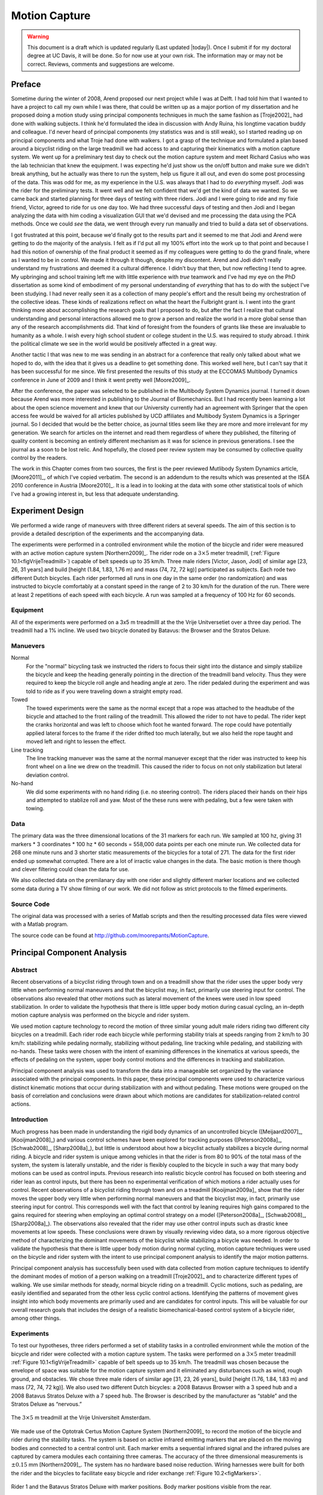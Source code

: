 .. _motioncapture:

==============
Motion Capture
==============

.. warning::

   This document is a draft which is updated regularly (Last updated |today|).
   Once I submit if for my doctoral degree at UC Davis, it will be done. So for
   now use at your own risk. The information may or may not be correct.
   Reviews, comments and suggestions are welcome.

Preface
=======

Sometime during the winter of 2008, Arend proposed our next project while I was
at Delft. I had told him that I wanted to have a project to call my own while I
was there, that could be written up as a major portion of my dissertation and
he proposed doing a motion study using principal components techniques in much
the same fashion as [Troje2002]_ had done with walking subjects. I think he'd
formulated the idea in discussion with Andy Ruina, his longtime vacation buddy
and colleague. I'd never heard of principal components (my statistics was and
is still weak), so I started reading up on principal components and what Troje
had done with walkers. I got a grasp of the technique and formulated a plan
based around a bicyclist riding on the large treadmill we had access to and
capturing their kinematics with a motion capture system. We went up for a
preliminary test day to check out the motion capture system and meet Richard
Casius who was the lab technician that knew the equipment. I was expecting he'd
just show us the on/off button and make sure we didn't break anything, but he
actually was there to run the system, help us figure it all out, and even do
some post processing of the data. This was odd for me, as my experience in the
U.S. was always that I had to do *everything* myself. Jodi was the rider for
the preliminary tests. It went well and we felt confident that we'd get the
kind of data we wanted. So we came back and started planning for three days of
testing with three riders. Jodi and I were going to ride and my fixie friend,
Victor, agreed to ride for us one day too. We had three successful days of
testing and then Jodi and I began analyzing the data with him coding a
visualization GUI that we'd devised and me processing the data using the PCA
methods. Once we could *see* the data, we went through every run manually and
tried to build a data set of observations.

I got frustrated at this point, because we'd finally got to the results part
and it seemed to me that Jodi and Arend were getting to do the majority of the
analysis. I felt as if I'd put all my 100% effort into the work up to that
point and because I had this notion of ownership of the final product it seemed
as if my colleagues were getting to do the grand finale, where as I wanted to
be in control. We made it through it though, despite my discontent. Arend and
Jodi didn't really understand my frustrations and deemed it a cultural
difference. I didn't buy that then, but now reflecting I tend to agree. My
upbringing and school training left me with little experience with *true*
teamwork and I've had my eye on the PhD dissertation as some kind of embodiment
of my personal understanding of *everything* that has to do with the subject
I've been studying. I had never really seen it as a collection of many people's
effort and the result being my orchestration of the collective ideas. These
kinds of realizations reflect on what the heart the Fulbright grant is. I went
into the grant thinking more about accomplishing the research goals that I
proposed to do, but after the fact I realize that cultural understanding and
personal interactions allowed me to grow a person and realize the world in a
more global sense than any of the research accomplishments did. That kind of
foresight from the founders of grants like these are invaluable to humanity as
a whole. I wish every high school student or college student in the U.S. was
required to study abroad. I think the political climate we see in the world
would be positively affected in a great way.

Another tactic I that was new to me was sending in an abstract for a conference
that really only talked about what we hoped to do, with the idea that it gives
us a deadline to get something done. This worked well here, but I can't say
that it has been successful for me since. We first presented the results of this
study at the ECCOMAS Multibody Dynamics conference in June of 2009 and I think
it went pretty well [Moore2009]_.

After the conference, the paper was selected to be published in the Multibody
System Dynamics journal. I turned it down because Arend was more interested in
publishing to the Journal of Biomechanics. But I had recently been learning a
lot about the open science movement and knew that our University currently had
an agreement with Springer that the open access fee would be waived for all
articles published by UCD affiliates and Multibody System Dynamics is a
Springer journal. So I decided that would be the better choice, as journal
titles seem like they are more and more irrelevant for my generation. We search
for articles on the internet and read them regardless of where they published,
the filtering of quality content is becoming an entirely different mechanism as
it was for science in previous generations. I see the journal as a soon to be
lost relic. And hopefully, the closed peer review system may be consumed by
collective quality control by the readers.

The work in this Chapter comes from two sources, the first is the peer reviewed
Mutlibody System Dynamics article, [Moore2011]_, of which I've copied verbatim.
The second is an addendum to the results which was presented at the ISEA 2010
conference in Austria [Moore2010]_. It is a lead in to looking at the data with
some other statistical tools of which I've had a growing interest in, but less
that adequate understanding.

Experiment Design
=================

We performed a wide range of maneuvers with three different riders at several
speeds. The aim of this section is to provide a detailed description of the
experiments and the accompanying data.

The experiments were performed in a controlled environment while the motion of
the bicycle and rider were measured with an active motion capture system
[Northern2009]_. The rider rode on a :math:`3 \times 5` meter treadmill,
(:ref:`Figure 10.1<figVrijeTreadmill>`) capable of belt speeds up to 35 km/h.  Three
male riders [Victor, Jason, Jodi] of similar age [23, 26, 31 years] and build
[height (1.84, 1.83, 1.76 m) and mass (74, 72, 72 kg)] participated as
subjects. Each rode two different Dutch bicycles. Each rider performed all
runs in one day in the same order (no randomization) and was instructed to
bicycle comfortably at a constant speed in the range of 2 to 30 km/h for the
duration of the run. There were at least 2 repetitions of each speed with each
bicycle. A run was sampled at a frequency of 100 Hz for 60 seconds.

Equipment
---------

All of the experiments were performed on a 3x5 m treadmilll at the the Vrije
Unitversetiet over a three day period. The treadmill had a 1% incline. We used
two bicycle donated by Batavus: the Browser and the Stratos Deluxe.

Manuevers
---------

Normal
   For the "normal" bicycling task we instructed the riders to focus their
   sight into the distance and simply stabilize the bicycle and keep the
   heading generally pointing in the direction of the treadmill band velocity.
   Thus they were required to keep the bicycle roll angle and heading angle
   at zero. The rider pedaled during the experiment and was told to ride as if
   you were traveling down a straight empty road.
Towed
   The towed experiments were the same as the normal except that a rope was
   attached to the headtube of the bicycle and attached to the front railing of
   the treadmill. This allowed the rider to not have to pedal. The rider kept
   the cranks horizontal and was left to choose which foot he wanted forward.
   The rope could have potentially applied lateral forces to the frame if the
   rider drifted too much laterally, but we also held the rope taught and moved
   left and right to lessen the effect.
Line tracking
   The line tracking manuever was the same at the normal manuever except that
   the rider was instructed to keep his front wheel on a line we drew on the
   treadmill. This caused the rider to focus on not only stabilization but
   lateral deviation control.
No-hand
   We did some experiments with no hand riding (i.e. no steering control). The
   riders placed their hands on their hips and attempted to stablize roll and
   yaw. Most of the these runs were with pedaling, but a few were taken with
   towing.

Data
----

The primary data was the three dimensional locations of the 31 markers for each
run. We sampled at 100 hz, giving 31 markers * 3 coordinates * 100 hz * 60
seconds = 558,000 data points per each one minute run. We collected data for
268 one minute runs and 3 shorter static measurements of the bicycles for a
total of 271. The data for the first rider ended up somewhat corrupted. There
are a lot of irractic value changes in the data. The basic motion is there
though and clever filtering could clean the data for use.

We also collected data on the premilanary day with one rider and slightly
different marker locations and we collected some data during a TV show filming
of our work. We did not follow as strict protocols to the filmed experiments.

Source Code
-----------

The original data was processed with a series of Matlab scripts and then the
resulting processed data files were viewed with a Matlab program.

The source code can be found at
`<http://github.com/moorepants/MotionCapture>`_.

Principal Component Analysis
============================

Abstract
--------

Recent observations of a bicyclist riding through town and on a treadmill show
that the rider uses the upper body very little when performing normal maneuvers
and that the bicyclist may, in fact, primarily use steering input for control.
The observations also revealed that other motions such as lateral movement of
the knees were used in low speed stabilization. In order to validate the
hypothesis that there is little upper body motion during casual cycling, an
in-depth motion capture analysis was performed on the bicycle and rider system.

We used motion capture technology to record the motion of three similar young
adult male riders riding two different city bicycles on a treadmill. Each rider
rode each bicycle while performing stability trials at speeds ranging from 2
km/h to 30 km/h: stabilizing while pedaling normally, stabilizing without
pedaling, line tracking while pedaling, and stabilizing with no-hands. These
tasks were chosen with the intent of examining differences in the kinematics at
various speeds, the effects of pedaling on the system, upper body control
motions and the differences in tracking and stabilization.

Principal component analysis was used to transform the data into a manageable
set organized by the variance associated with the principal components. In this
paper, these principal components were used to characterize various distinct
kinematic motions that occur during stabilization with and without pedaling.
These motions were grouped on the basis of correlation and conclusions were
drawn about which motions are candidates for stabilization-related control
actions.

Introduction
------------

Much progress has been made in understanding the rigid body dynamics of an
uncontrolled bicycle ([Meijaard2007]_, [Kooijman2008]_) and various control
schemes have been explored for tracking purposes ([Peterson2008a]_,
[Schwab2008]_, [Sharp2008a]_), but little is understood about how a bicyclist
actually stabilizes a bicycle during normal riding. A bicycle and rider system
is unique among vehicles in that the rider is from 80 to 90% of the total mass
of the system, the system is laterally unstable, and the rider is flexibly
coupled to the bicycle in such a way that many body motions can be used as
control inputs.  Previous research into realistic bicycle control has focused
on both steering and rider lean as control inputs, but there has been no
experimental verification of which motions a rider actually uses for control.
Recent observations of a bicyclist riding through town and on a treadmill
[Kooijman2009a]_ show that the rider moves the upper body very little when
performing normal maneuvers and that the bicyclist may, in fact, primarily use
steering input for control. This corresponds well with the fact that control by
leaning requires high gains compared to the gains required for steering when
employing an optimal control strategy on a model ([Peterson2008a]_,
[Schwab2008]_, [Sharp2008a]_). The observations also revealed that the rider
may use other control inputs such as drastic knee movements at low speeds.
These conclusions were drawn by visually reviewing video data, so a more
rigorous objective method of characterizing the dominant movements of the
bicyclist while stabilizing a bicycle was needed. In order to validate the
hypothesis that there is little upper body motion during normal cycling, motion
capture techniques were used on the bicycle and rider system with the intent to
use principal component analysis to identify the major motion patterns.

Principal component analysis has successfully been used with data collected
from motion capture techniques to identify the dominant modes of motion of a
person walking on a treadmill [Troje2002]_ and to characterize different types
of walking.  We use similar methods for steady, normal bicycle riding on a
treadmill. Cyclic motions, such as pedaling, are easily identified and
separated from the other less cyclic control actions. Identifying the patterns
of movement gives insight into which body movements are primarily used and are
candidates for control inputs.  This will be valuable for our overall research
goals that includes the design of a realistic biomechanical-based control
system of a bicycle rider, among other things.

Experiments
-----------

To test our hypotheses, three riders performed a set of stability tasks in a
controlled environment while the motion of the bicycle and rider were collected
with a motion capture system. The tasks were performed on a :math:`3 \times 5`
meter treadmill :ref:`Figure 10.1<figVrijeTreadmill>` capable of belt speeds up to 35 km/h.
The treadmill was chosen because the envelope of space was suitable for the
motion capture system and it eliminated any disturbances such as wind, rough
ground, and obstacles. We chose three male riders of similar age [31, 23, 26
years], build [height (1.76, 1.84, 1.83 m) and mass (72, 74, 72 kg)]. We also
used two different Dutch bicycles: a 2008 Batavus Browser with a 3 speed hub
and a 2008 Batavus Stratos Deluxe with a 7 speed hub.  The Browser is described
by the manufacturer as “stable” and the Stratos Deluxe as “nervous.”

.. _figVrijeTreadmill:

.. figure:: figures/motioncapture/treadmill.*
   :width: 4.69in
   :align: center
   :target: treadmill.png

   The :math:`3 \times 5` m treadmill at the Vrije Universiteit Amsterdam.

We made use of the Optotrak Certus Motion Capture System [Northern2009]_ to
record the motion of the bicycle and rider during the stability tasks. The
system is based on active infrared emitting markers that are placed on the
moving bodies and connected to a central control unit. Each marker emits a
sequential infrared signal and the infrared pulses are captured by camera
modules each containing three cameras. The accuracy of the three dimensional
measurements is :math:`\pm0.15` mm [Northern2009]_. The system has no hardware
based noise reduction. Wiring harnesses were built for both the rider and the
bicycles to facilitate easy bicycle and rider exchange
:ref:`Figure 10.2<figMarkers>`.

.. _figMarkers:

.. figure:: figures/motioncapture/markers.*
   :width: 5.133in
   :align: center
   :target: _images/markers.jpg

   Rider 1 and the Batavus Stratos Deluxe with marker positions.  Body marker
   positions visible from the rear.

The marker coordinates were measured with respect to an inertial frame,
:math:`\mathbf{M}`, where the plane normal to :math:`\hat{\mathbf{m}}_3` is
coplanar with the treadmill surface and :math:`\hat{\mathbf{m}}_3` is directed
upward. We collected the three dimensional locations of 31 markers, 11 of which
were located on the bicycle and 20 that mapped the rider :ref:`Figure
10.3<figMarkerLocation>`.

.. _figMarkerLocation:

.. figure:: figures/motioncapture/marker-location.*
   :width: 3in
   :align: center
   :target: _images/marker-location.png

   Schematic of the marker positions. The rider and bicycle are colored light
   gray and dark gray, respectively.

The markers were placed on the bicycle so that we could easily extract the
rigid body motion (i.e. body orientations and locations) of the bicycle frame
and fork. Four markers were attached to the fork and seven markers were
attached to the rear frame. A marker was attached on the right and left sides
of the center of each wheel, the seat stays, the ends of the handlebars, and
the head tube. A single marker was also attached to the back of the seat post.

We recorded the locations of 20 points on the rider :ref:`Figure
10.3<figMarkerLocation>`: left and right sides of the helmet near the temple,
back of the helmet, shoulders (greater tuberosity of the humerus), elbows
(lateral epicondyle of the humerus), wrists (pisiform of the carpus), between
the shoulder blades on the spine (T6 of the thoracic vertebrae), the tail bone
(coccyx), midpoint on the spine between the coccyx and shoulder blades (L1 on
the lumbar vertebrae), hips (greater trochanter of the femur), knees (lateral
epicondyle of the femur), ankles (lateral malleolus of the fibula) and feet
(proximal metatarsal joint). The body markers were not necessarily placed such
that a complete rigid body model could easily be fit to the data. This was done
to save setup and processing time because we only wanted a stick figure
representation of the rider that allowed us to visually observe the dominant
motions of the rider.

The stability tasks were designed such that the rider would ride at a constant
speed within the range of 2 to 30 km/h. The bicyclists were told to maintain an
upright straight-ahead course on the treadmill and to look into the distance,
with exception of the line tracking task. The bicyclists were instructed to
bicycle comfortably at the designated speed and data recording was started at
random. In all cases the subject rode at the set speed until comfortable, then
data was taken for 60 seconds at a 100 hertz sampling rate. Each test was
performed on each bicycle with each rider. The following list describes the
various tests:

Normal pedaling
    The subject was instructed to simply stabilize the bicycle while pedaling
    and keep the heading in approximately the forward direction. The speed
    started at 5 km/h and increased in 5 km/h increments up to 30 km/h. The
    speeds were then decreased in the same fashion to 5 km/h. From then on the
    speed was decreased in 1 km/h increments until the subject was not able
    stabilize the bicycle any longer. Therefore, there were two sets of data
    for each speed and each bicycle except speeds below 5 km/h. Several
    additional runs were also performed with the rider pedaling using a
    different gear and thus a different cadence.
Without pedaling
    This was the same as the normal pedaling task except that a string was
    attached to the head tube of the bicycle such that the bicycle was fixed
    longitudinally relative to the treadmill and no pedaling was required. The
    rider kept the feet in the same position throughout the task.
No-hands
    The riders stabilized the bicycle without using steering for control. They
    were instructed to keep their hands on their hips while bicycling. The
    rider started at 30 km/h and decreased in 5 km/h increments through 20 km/h
    and thereafter the speeds were decreased in 1 or 2 km/h increments until
    the rider was not able to comfortably stabilize the bicycle.
Line tracking
    This was the same as normal pedaling except that the rider was instructed
    to track a line on the treadmill surface with the front wheel. A smaller
    subset of speeds was performed.

These tasks were designed with the intent to answer several questions:

#. What upper body motions are used while bicycling?
#. How does the system motion change with respect to changes in forward
   speed?
#. How does pedaling influence the control actions?
#. Can the open loop rigid body dynamics be detected in the controlled
   state?
#. What does the rider do differently to control the bicycle when riding
   no-hands?
#. Do different bicyclists perform similar motions while performing the
   same task?
#. Is there a difference in motion when stabilizing and trying to track
   a line?

Since there is no room to address all of these questions in this chapter, we
focus on a single rider on the Browser bicycle and two of the tasks: normal
pedaling and without pedaling. We were able to draw some conclusions on
questions 1 through 4 with this smaller data set.

Open loop rigid body dynamics
-----------------------------

One question we have is whether or not the eigenfrequencies of the weave motion
for the uncontrolled system can be detected in the results from the
stabilization tasks. In order to predict the uncontrolled (open loop)
eigenvalues of the rigid rider system, the basic geometry, mass, center of
gravity locations, and moments of inertia of the bicycle were measured. Also,
the riders were measured and weighed such that the body segment geometry, mass,
center of gravity locations, and moments of inertia could be estimated. The
physical parameter estimation methods are described in [Moore2009a]_. This data was used
to calculate eigenvalues and eigenvectors of the uncontrolled open loop system
:ref:`Figure 10.4<figEigPlot>`.

.. _figEigPlot:

.. figure:: figures/motioncapture/eig-plot.*
   :width: 6in
   :align: center
   :target: _images/eig-plot.png

   Eigenvalues of the Browser bicycle with the third rider rigidly
   attached as a function of speed. Note that the initially unstable
   weave motion becomes stable above 16 km/h, the weave speed.

Data processing
---------------

Missing markers
~~~~~~~~~~~~~~~

The Optotrak Certus Motion Capture System [Northern2009]_ is based on the
cameras’ ability to detect the infrared light from the sensors so there are
occasional gaps in the coordinate data due to the markers going out of view. We
attempted to minimize this by careful marker and camera placement but were not
able to totally eliminate the error. Any missing markers on the bicycle were
reconstructed using the fact that the bicycle is a rigid body. We had more than
three markers on both the frame and fork, so if one marker location was not
detected we used the relative location of the remaining markers to reconstruct
the missing marker. The gaps in the data of the markers on the human were
repaired by fitting a cubic spline through the data. The spline estimated the
marker coordinates during the gaps. We only used the splined data if the gaps
were less than 10 time steps, or 0.1 sec; otherwise the trials were discarded.

Relative motion
~~~~~~~~~~~~~~~

We were interested in the analysis of three different marker combinations: the
bicycle alone, the rider alone, and the bicycle and rider together. The motion
of the bicycle and the bicycle-rider were calculated with reference to the
:math:`\mathbf{N}` inertial frame[1] {The :math:`\mathbf{N}` frame is used
instead of the :math:`\mathbf{M}` frame to comply with the vehicle coordinate
standards used in [Meijaard2007]_ . See Section :ref:`secInFrames` for the
derivation.} and the motion of the rider was calculated with respect to the
rear frame of the bicycle :math:`\mathbf{B}` :ref:`Figure 10.5<figFrames>`. These
three marker combinations allowed us to differentiate more easily between rider
specific and bicycle specific motions. Furthermore, six of the variables that
describe the configuration of the bicycle in time were calculated to give
insight into the rigid body dynamics. The configuration variables :math:`q_1`
and :math:`q_2` locate the contact point of the rear wheel of the bicycle. The
:math:`\mathbf{B}` frame captures the yaw (:math:`q_3`) and roll (:math:`q_4`)
motions of the bicycle frame, the :math:`\mathbf{D}` frame is an intermediate
frame that differs from :math:`\mathbf{B}` only by the bike’s steer axis tilt
(:math:`\lambda`), and the :math:`\mathbf{E}` frame captures the steering angle
(:math:`q_7`) of the bicycle fork relative to the bicycle frame. The pitch of
the bicycle frame (:math:`q_6`) is assumed to be zero. Details of these
calculations are shown in Section :ref:`secInFrames`.

.. _figFrames:

.. figure:: figures/motioncapture/frames.*
   :width: 3.86in
   :align: center
   :target: _images/frames.png

   Diagram of the bicycle's inertial frame :math:`\mathbf{N}`, rear frame
   :math:`\mathbf{B}`, front frame :math:`\mathbf{E}` and configuration
   variables.

.. _secPca:

Principal Component Analysis
~~~~~~~~~~~~~~~~~~~~~~~~~~~~

We used Principal Component Analysis, PCA, [Jolliffe2002]_ to extract and
characterize the dominant motions of the system. Calculating the principal
components effectively transforms the space of the data to a space that
maximizes the variance of the data. The typical advantage of PCA is that the
dimension of the system can be reduced and still retain enough information to
adequately describe the system. We are primarily interested in the way that PCA
is able to extract linear components and rank them in order of variance from
the mean position. If we assume that the components with the largest kinematic
variance are motions that are the dominant motions used for control and
propulsion (which in general is not necessarily true for dynamical systems) the
comparison of these components for different riding conditions can give insight
into what motions may be important for developing a biomechanical control model
of the bicyclist.

The repaired data from the motion capture measurements contained the :math:`x`,
:math:`y`, and :math:`z` coordinates of each marker :math:`1` through :math:`l`
at each time step :math:`j=1`, :math:`2`, :math:`\ldots`, :math:`n`. Each
marker has three coordinates so there are a total of :math:`m=3l` coordinates
:math:`i=1`, :math:`2`, :math:`\ldots`, :math:`m`. The coordinates at each time
step can be collected in vector :math:`\mathbf{p}_j`.

.. math::

   \mathbf{p}_j^T
    =\left[x_{1j}\quad\ldots\quad x_{lj}\quad y_{1j}\quad\ldots\quad
    y_{lj}\quad z_{1j}\quad\ldots\quad z_{lj}\right]
    =\left[p_{1j}\quad p_{2j}\quad\ldots\quad    p_{mj}\right]

We can organize these coordinate vectors into a matrix, :math:`\mathbf{P}`,
where the rows, :math:`i`, map a single coordinate of a marker through
:math:`n` time steps.

.. math::

   \mathbf{P}=\left[ \begin{array}{cccccc}
   |              & |              &        & |              &        & |             \\
   \mathbf{p}_{1} & \mathbf{p}_{2} & \ldots & \mathbf{p}_{j} & \ldots & \mathbf{p}_{n}\\
   |              & |              &        & |              &        & |
   \end{array} \right]

The principal components were calculated for the three marker combinations as
described earlier where :math:`n=60\cdot100=6000` time steps. The number of
rows of :math:`\mathbf{P}` were (:math:`m=3\cdot31=93`),
(:math:`m=3\cdot11=33`) and (:math:`m=3\cdot20=60`) for the bicycle-rider, the
bicycle alone and the rider alone, respectively.

One method of determining the principal components is to calculate the
eigenvectors of the covariance matrix of the mean-subtracted data. We begin by
calculating the mean :math:`\mathbf{u}` Equation :eq:`eqMean` of the rows of
:math:`\mathbf{P}` and subtracting it from each column of :math:`\mathbf{P}` to
form the mean-subtracted data matrix :math:`\bar{\mathbf{P}}`, Equation
:eq:`eqB`.

.. math::
   :label: eqMean

   \mathbf{u}=\frac{1}{n}\sum_{j=1}^n\mathbf{p}_j

A vector of ones

.. math::
   :label: eqH

   \mathbf{h}^T=\left[h_1\quad h_2\quad\ldots\quad h_j\quad\ldots\quad h_n\right]
   \textrm{ where }h_j=1\textrm{ for all }j

allows us to subtract :math:`\mathbf{u}` from each column of :math:`\mathbf{P}`,

.. math::
   :label: eqB

   \bar{\mathbf{P}}=\mathbf{P}-\mathbf{u}\mathbf{h}^T

The covariance matrix :math:`\mathbf{C}` of :math:`\bar{\mathbf{P}}` can then
be calculated with Equation :eq:`eqC`.

.. math::
   :label: eqC

   \mathbf{C}=\frac{1}{n-1}\bar{\mathbf{P}}\bar{\mathbf{P}}^T

Calculating the eigenvectors :math:`\mathbf{v}_i` and eigenvalues
:math:`\lambda_i` of the covariance matrix effectively transforms the space to
one where the variances are maximized and the covariances are zero. The
eigenvectors are the principal components of the data set and the corresponding
eigenvalues represent the variance of each principal component. The
eigenvectors are ordered by decreasing eigenvalue where :math:`\mathbf{v}_1` is
the eigenvector corresponding to the largest eigenvalue. The eigenvalues and
eigenvectors are calculated by finding the independent solutions to Equation
:eq:`eqEig`.

.. math::
   :label: eqEig

   \mathbf{C}\mathbf{v}_i=\lambda_i\mathbf{v}_i

Each time step can now be represented as a linear combination of the principal
components.

.. math::
   :label: eqLinComb

   \mathbf{p}_j=\mathbf{u}+a_{1j}\mathbf{v}_1+a_{2j}\mathbf{v}_2+
   \ldots+a_{mj}\mathbf{v}_m

The coefficients :math:`a_{ij}` can be solved for each time step :math:`j` by
reformulating Equation :eq:`eqLinComb` and solving the system of linear
equations.

.. math::
   :label: eqSystem

   \mathbf{P}-\mathbf{u}\mathbf{h}^T=
   \left[\begin{array}{cccc}
   | & | & & | \\
   \mathbf{v}_1 & \mathbf{v}_2 & \ldots & \mathbf{v}_m\\
   | & | & & |
   \end{array}\right]
   \left[\begin{array}{ccc}
   a_{11} & \ldots & a_{1n}\\
   \vdots & \ddots & \vdots\\
   a_{m1} & \ldots & a_{mn}
   \end{array}\right]
   =\mathbf{V}\mathbf{A}

   \mathbf{A}=\mathbf{V}^{-1}(\mathbf{P}-\mathbf{u}\mathbf{h}^T)

With the principal components :math:`\mathbf{v}_i` being constant, the behavior
in time is described by the coefficients :math:`a_{ij}` where the
discretization in time is indexed by :math:`j`. The order of the system can be
reduced by eliminating principal components that have little variance. We
arbitrarily decided to examine the first :math:`k=10` principal components
knowing that the first five would be based around the larger motions such as
pedaling and that the remaining five may reveal some of the motions associated
with control. The variance of each component,
:math:`\textrm{var}(\mathbf{a}_i)=\lambda_i`, is summed to determine the
cumulative percentage of variance of the principal components, :math:`g_k`.

.. math::
   :label: eqGk

   g_k=100\frac{\sum_{i=1}^k\lambda_i}{\sum_{i=1}^m\lambda_i}
   \textrm{ where }1\leq k\leq m

Highly correlated data will show that even when :math:`k<<m`, :math:`g_k` is
close to 100%. Using 10 components :math:`g_{10}` covers 100%
(:math:`\sigma = 2 \cdot10^{-14}` %) of the variation in the data for the bicycle,
rider and bicycle-rider. The matrix :math:`\mathbf{A}` can then be reduced to a
:math:`k \times n` matrix and eigenvectors greater than :math:`\mathbf{v}_k` can
be eliminated.

Data Visualization
~~~~~~~~~~~~~~~~~~

We developed a graphical user interface, “GUI”, in Matlab that easily allows
different trials to be compared with one another :ref:`Figure 10.6<figGUI>`. The
program loads in two different trials along with information on each trial. A
graphical representation of the rider and bicycle are displayed in two adjacent
screens and can be viewed from multiple perspectives. The animations of the
runs can be played at different speeds, rewound and fast forwarded. The
principal components are shown beside the corresponding animation display and
combinations can be turned on and off for identification and comparison.
Frequency and amplitude information for the temporal coefficients
:math:`a_{ij}` can also be displayed for comparison.

.. _figGUI:

.. figure:: figures/motioncapture/pca-gui.*
   :width: 5in
   :align: center
   :target: _imags/pca-gui.png

   Screen shot of the Matlab graphical user interface (GUI) used to visualize
   principal components and compare between different components and trials.

Results
-------

Motion identification
~~~~~~~~~~~~~~~~~~~~~

The reduced set of data provides two important pieces of information for the
identification of motion: the principal components :math:`\mathbf{v}_i` and the
corresponding coefficients :math:`a_{ij}`. The principal components represent
linear trajectories of the markers and the coefficients show how the markers
follow the trajectories with time. We began processing the data by reviewing
each principal component of each trial in the GUI and noting what type of
motion we saw :ref:`Table 10.1<tabTrialDesc>`. These descriptions were subjective
because we grouped marker movement based on our preconceived understanding of
rider and bicycle motion. Some of the components displayed motions that were
not physically possible such as the upper leg stretching in length during the
knee bounce. This is possible when examining a single component but when
superimposed over the rest of the components the unrealistic motions are not
present. Furthermore, for each component we examined amplitude and frequency
content of the associated coefficients :math:`a_{ij}` as shown in Figures
:ref:`10.6<figCoef3062>` and :ref:`10.7<figFft3062>` and noted the shape of the
frequency spectrum and the frequencies at any distinct spikes.

.. _tabTrialDesc:

.. list-table:: Example raw trial description for the bicycle and rider during
   normal pedaling at 10 km/h.
   :header-rows: 1

   * - :math:`i`
     - % Variance
     - Motion Description
     - Frequency Description
   * - 1
     - 45.50
     - primarily longitudinal motion, some lateral
     - max amp = 0.6 m, most freq below 0.5 Hz, tiny spike at 1.6 Hz
   * - 2
     - 29.39
     - primarily lateral motion, some longitudinal, small feet motion
     - max amp = 0.35 m, little spike at 0.8 Hz, most freq below 0.5 Hz
   * - 3
     - 15.41
     - vertical pedaling, slight spine bend, hip/head/shoulder sway out of
       phase with pedaling
     - max amp = 0.27 m, large dominant spike at 0.8 Hz
   * - 4
     - 8.27
     - horizontal pedaling, head/shoulder sway
     - large dominant spike at 0.8 Hz with 0.19 m amp
   * - 5
     - 0.82
     - yaw, knees stay still
     - max amp = 0.04 m at 0.33 Hz, most freq below 1 Hz
   * - 6
     - 0.27
     - erratic left-hand movement
     - max amp = 0.018 m, most freq below 2 Hz
   * - 7
     - 0.21
     - steer, left-hand movement, slight roll
     - most freq below 2 Hz, spike at 0.33 Hz and 1.58 Hz
   * - 8
     - 0.07
     - knee and head bounce
     - dominant spike at 1.58 Hz
   * - 9
     - 0.04
     - lateral knee movement, head jiggle
     - spikes at 1.58 Hz and 2.37 Hz, most freq below 2.5 Hz
   * - 10
     - 0.02
     - head and knee jiggle
     - spikes at 1.58 Hz and 3.17 Hz, most freq below 3.5 Hz

.. _figCoef3062:

.. figure:: figures/motioncapture/coef3062.*
   :width: 4in
   :align: center
   :target: _images/coef3062.png

   Coefficients :math:`a_{ij}` versus time content of the first five principal
   components for normal pedaling at 10 km/h.

.. _figFft3062:

.. figure:: figures/motioncapture/fft3062.*
   :width: 4in
   :align: center
   :target: _images/fft3062.png

   The frequency content of the first five principal components for normal
   pedaling at 10 km/h. The vertical black line represents the open loop weave
   frequency (0.28 Hz) determined from :ref:`Figure 10.4<figEigPlot>` at this
   forward speed. The pedaling frequency is about 0.8 Hz at this speed, see
   :ref:`Figure 10.10<figSteerAnglePedal>`.

Several conclusions can be drawn from examining the coefficient data. First,
some of the components are linked by the frequencies of the coefficients and
describe an identifiable motion. The most obvious of these is that the vertical
and horizontal pedaling components make up the circular pedaling motion. Both
vary periodically and have a dominant frequency which is defined by the
cadence. In the example trial, :ref:`Table 10.1<tabTrialDesc>`, the upper body
motions are also linked to the pedaling. Components 8 and 9 both correspond to
a frequency that is twice the pedaling frequency, which may be due to the
forces created during each pedal stroke. Component 6 seems to be the result of
a bad marker signal. Components 5 and 7 are interesting because they display
motions of the bicycle that are not dominated by the pedaling frequency and may
be candidate control motions. The percentage variance of each component gives
an idea of the relative amplitude of the components. The descriptions of each
trial were used to compile a list of motions that contribute to the principal
components. These motions, illustrated in :ref:`Figure 10.8<figMotions>`, are:

Drift
    The bicycle and rider drift longitudinally and laterally on the surface of
    the treadmill. The motions are typically defined by two components that are
    not necessarily orthogonal or aligned with the inertial coordinate system.
    The motion is random and at low frequencies.
Steer
    Rotation of the front assembly with respect to the rear frame. The steering
    may appear linked to one of the pedaling components at the pedaling
    frequency or may be in one or more components sometimes combined with roll
    and/or yaw at more random frequencies.
Roll
    The bicycle and the rider roll with respect to the ground plane.  Roll is
    typically linked with steer and/or yaw and often at the pedaling frequency.
Yaw
    The heading angle of the bicycle and rider change together with respect to
    the ground plane. This is typically linked with steer, roll and/or the
    drift.
Pedaling
    This motion is defined by two or more components, typically a vertical and
    horizontal motion of the feet, that show the feet rotating around the crank
    axle at a distinct frequency and the legs following suit.
Bend
    The spine bent laterally and was always connected with the vertical
    pedaling component.
Lean
    The upper body, shoulders and head lean laterally with respect to the rear
    frame and was always linked with the horizontal pedaling component.
Twist
    The shoulders rotate about the torso axis. This was linked to components
    that contained steering motions, both random and at the pedaling frequency.
Bounce
    The knee markers bounce up and down, the back straightens and the head nods
    at twice the pedaling frequency.
Knees
    The knees move laterally relative to the bicycle frame in both opposing
    directions and the same direction at random low frequencies.
Head
    Head twists and random head motions showed up often. These seemed to
    be due to the rider looking around randomly.

.. _figMotions:

.. figure:: figures/motioncapture/motions.*
   :width: 5.5in
   :align: center
   :target: _images/motions.png

   Diagrams of the common motions. (a) Top view of bicycle steer and roll, (b)
   bicycle yaw, (c) horizontal and vertical components of pedaling, (d) spine
   bend, (e) rider lean, (f) top view of rider twist, (g) knee bounce and (h)
   two lateral knee motions. All but pedaling (c) are exaggerated for clarity.

Motion Characterization
~~~~~~~~~~~~~~~~~~~~~~~

To identify how bicycling changes with speed it would be ideal to investigate
how the amplitude of each component varies with speed. However, the analysis
does not return the same set of components for each run so such a comparison is
typically not possible. Therefore components were grouped into classes, where
each class shows a specific physically relevant motion. The same total motion
of the class can be described by one set of components in one trial and
another, probably different, set of components in another trial. How the
amplitudes of these classes vary among experiments can be used as a measure for
how the rider and bicycle motion varies among trials.

To objectively identify which coefficients show the same type of motion and
could therefore form a class, the frequency content of each of the time
coefficients in a single trial was correlated to that of each of the other
components in that trial. Next a minimum correlation value was set to determine
which coefficients were correlated to each other. When the minimum was set at
0.9 only the coefficients making up the pedaling motion could be considered
correlated. On the other hand when a minimum level of 0.7 was used practically
every coefficient was correlated to each other. The only exception was the
coefficient that displayed the bounce. Its maximum correlation with another
coefficient was no higher than 0.4 for any of the tested speeds. The 0.8 level
gave a number of distinct classes of components and thus this level was used to
identify which coefficients were connected. Finally, the correlated
coefficients were viewed simultaneously in the GUI enabling the determination
of the motion class.

The correlated coefficients were used to form six different classes of motions,
Table :ref:`Table 10.3<tabMotionClasses>`, each made up of combinations of the
previously described motions in :ref:`Figure 10.8<figMotions>`.

.. _tabMotionClasses:

.. tabularcolumns:: LL

.. list-table:: The six primary motion classes.
   :header-rows: 1

   * - Class Name
     - Class Description
   * - Drift
     - Drift
   * - Pedaling
     - Pedaling, Bend, Lean, Twist, Steer-Yaw-Roll, Yaw
   * - Bounce
     - Bounce
   * - Knees
     - Knees
   * - Other
     - Head and components that showed noise of some sort

In most cases, the correlated coefficients described a single class. However,
in some cases, this was not the case and the coefficients were used to describe
more than one class. An example is that at low speed the components containing
the drift motions also contained large steer, yaw, and roll motions. Therefore,
the motions were placed in both the Drift and the Steer-Yaw-Roll classes.

Since the rider was not instructed to hold a specific location on the treadmill
the Drift class, which was usually the class with the largest amplitude, was
not used in further analysis of the motion and neither was the ‘Other’ class.
For each of the remaining classes, the percentages of variance of the remaining
components were recalculated without the components placed in the Drift and the
Other classes.

We also calculated various configuration variables from the bicycle marker
locations (See Section :ref:`secInFrames` independent of the PCA perspective
for more specific motion characterizations. This allowed us to investigate the
bicycle’s configuration variable time histories and frequency content
explicitly.

Characterization of motions during normal pedaling
~~~~~~~~~~~~~~~~~~~~~~~~~~~~~~~~~~~~~~~~~~~~~~~~~~

:ref:`Figure 10.9<jellybean>` shows how the relative percent variance of the four
classes: Pedaling, Steer-Yaw-Roll, Bounce and Knees varies with speed for Rider
3 on the Batavus Browser bicycle. The percentage is the average of two runs at
speeds 5 km/h and above. From the graph, it is clear that at 10 km/h and higher
speeds practically all the motion that is taking place is the pedaling motion
class. Below 10 km/h, the Steer-Yaw-Roll class becomes increasingly active and
the relative percentage of the motion taking place in the pedaling class drops.
Also, at speeds below 10 km/h the lateral knee motion (Knees) class percentage
increases with decreasing speed. The increase is not as significant as that of
the Steer-Yaw-Roll class (increase to roughly 5% at 2 km/h), but it is
certainly visible. The spike at 4 km/h can be attributed to the fact that the
classes may contain higher variance motions because the classification method
is based on principal components that are not necessarily consistent between
runs. The Bounce roughly remains constant at all speeds.

.. _jellybean:

.. figure:: figures/motioncapture/pedaling4classes.*
   :width: 5.65667in
   :align: center
   :target: _images/pedaling4classes.png

   The relative percent variance of the four classes: Pedaling, Steer-Yaw-Roll,
   Bounce and Knees, at the different speeds when the Drift and Other classes
   were removed from the results for normal pedaling. The solid lines are
   scaled to 100% (left axis), the dotted lines are scaled to 10% (right axis).

The steer angle amplitude-frequency plot for each of the speeds calculated from
the bicycle rigid body motions is given in :ref:`Figure
10.10<figSteerAnglePedal>`. It clearly shows that the steering actions take
place at or around the pedaling frequency for high and low speeds,
respectively. It also shows that the amplitude of the steering angle increases
by 5000% when the speed decreases from 30 km/h to 2 km/h. :ref:`Figure
10.10<figSteerAnglePedal>` also shows the open loop, rigid rider, weave
eigenfrequency for each speed obtained from :ref:`Figure 10.4<figEigPlot>`.
Apparently the open loop eigenfrequency is not a frequency in which the
bicycle-rider operates.

.. _figSteerAnglePedal:

.. figure:: figures/motioncapture/steer-angle-pedal.*
   :width: 6.13in
   :align: center
   :target: _images/steer-angle-pedal.png

   Steer angle amplitude plot for the nine different speeds for normal pedaling
   experiment. Solid vertical line indicates the pedaling frequency. Dashed
   vertical gray line indicates the bicycle-rigid rider open loop weave
   eigenfrequency from :ref:`Figure 10.4<figEigPlot>`.

Characterization of motions without pedaling
--------------------------------------------

During normal pedaling, all motions, including the control tasks, are dominated
by the pedaling motions. Therefore we also looked at the motions of
bicycle-rider system without the influence of pedaling.  :ref:`Figure
10.11<missjellybean>` shows how the percent variance of by Steer-Yaw-Roll,
Bounce and Knees varies with speed for Rider 3 on the Batavus Browser bicycle
without pedaling. Since the bicycle is towed and the riders feet remain in the
same, constant, position relative to bicycle, there is no pedaling class
present in analysis. Furthermore, no bend, lean or twist motions with high
variance were detected during the experiments.

.. _missjellybean:

.. figure:: figures/motioncapture/towing3classes.*
   :width: 5.65667in
   :align: center
   :target: _images/towing3classes.png

   The percent variance of each of the three classes: Steer-Yaw-Roll, Bounce
   and Knees, at the speeds at which the Drift and Other classes were removed
   from the results for trials without pedaling. The solid lines are scaled to
   100% (left axis), the dotted lines are scaled to 20% (right axis).

It is clear that at all speeds most motion takes place in the Steer-Yaw-Roll
class. Also interesting is that unlike the normal pedaling situation, the Knee
motion percentage does not increase at low speeds. This may mean that the
lateral knee motion is connected to pedaling in some way. Like for the pedaling
case, the Bounce and Knees classes may contain different principal components
and a statistical approach to evaluate the percent variance of the classes
would provide clearer results. Also note that as the bicycle becomes self
stable above 16 km/h the total variance is tiny and thus any sort of random
knee motion can be a relatively large motion.

:ref:`Figure 10.12<figSteerAngleTowing>` shows the bicycle rigid body steer angle
frequency-amplitude plot for different speeds. Compared to normal pedaling, the
amplitudes are about half the size at the low speeds and one tenth the size at
high speeds, indicating that smaller steering angles were made. The frequency
content now also shows a much wider, flatter spectrum compared to normal
pedaling. At 10 and 15 km/h, the frequency with the largest amplitude is near
the open loop weave eigenfrequency. However, at the other speeds, this is not
the case, once again indicating that the rigid body open loop weave
eigenfrequency is not the frequency at which the bicycle is controlled.

.. _figSteerAngleTowing:

.. figure:: figures/motioncapture/steer-angle-towing.*
   :width: 6.24in
   :align: center
   :target: _images/steer-angle-towing.png

   Steer angle amplitude plot for the nine different speeds for the tasks
   without pedaling. Dashed vertical grey line indicates the bicycle-rigid
   rider open loop weave eigenfrequency obtained from :ref:`Figure
   10.4<figEigPlot>`.

Conclusions
===========

The view provided by principal component analysis into bicycle-rider
interaction, biomechanics and control has led us to several conclusions. During
normal bicycling there are several dominant upper body motions: lean, bend,
twist and bounce, all of which seem to be linked to the pedaling motion. This
is important for understanding which inputs are related to fundamental balance
control and which are reactions to pedaling. We hypothesize that lateral
control is mainly accomplished by steering since only upper body motion was
observed at the pedaling frequency. If upper body motions are used for control
then this control is carried out at the pedaling frequency. Considering
variations of motion with respect to speed, we observed that there is a great
deal of steering at low speeds but this decreases in magnitude as speed
increases. This is generally true for all motions and shows that the
bicycle-rider system becomes more stable at higher speeds with few detectable
control actions. At low speeds additional lateral knee motions are observed
which are probably more effective at augmenting steering control for lateral
balance than upper body motions.

The bicycle model predicts that the weave mode is stable above about 16 km/h.
Intuition might possibly lead one to believe that if the weave mode is already
stable, that weave frequency might be relatively undisturbed by rider control
actions and therefore present in the closed loop dynamics. However, we found no
evidence of a distinct weave frequency in the steer angle time histories of any
run. In fact the only distinct frequency that sometimes appeared was the
pedaling frequency.

Principal component analysis provided a unique view into the control actions of
a rider on a bicycle, but limitations in data reduction and motion grouping
leave room for more objective statistical views into the motion of the
bicycle-rider system.

.. _secInFrames:

Inertial frames and configuration variables
===========================================

The transformation from marker coordinates to rigid body inertial frames and
configuration variables shown in :ref:`Figure 10.5<figFrames>` is described here.
A reference frame, :math:`\mathbf{N}`, with origin :math:`n_o` corresponding
with the benchmark bicycle is defined with respect to the Optotrak reference
frame, :math:`\mathbf{M}`, Equation :eq:`eqNtoM`.

.. math::
   :label: eqNtoM

   \mathbf{N}=
   \left[
   \begin{array}{c}
   \hat{\mathbf{n}}_1\\
   \hat{\mathbf{n}}_2\\
   \hat{\mathbf{n}}_3
   \end{array}
   \right]
   =
   \left[
   \begin{array}{rrr}
   1 &  0 &  0\\
   0 & -1 &  0\\
   0 &  0 & -1
   \end{array}
   \right]
   \left[
   \begin{array}{c}
   \hat{\mathbf{m}}_1\\
   \hat{\mathbf{m}}_2\\
   \hat{\mathbf{m}}_3
   \end{array}
   \right]

Thirty-one marker locations were recorded and the vector to each is defined as
:math:`\mathbf{r}^{{m_{k}}/{n_o}}` where :math:`k=1`, :math:`2`,
:math:`\ldots`, :math:`l` for the original markers and :math:`k=l+1`,
:math:`\ldots` for any additional virtual markers. To calculate the reference
frame attached to the rear bicycle we formed a frame center plane from the seat
post marker, :math:`m_{26}`, and two new additional virtual markers at the
center of the rear wheel, :math:`m_{36}`, and the center of the head tube,
:math:`m_{33}`. For example, the center of the rear wheel was calculated by
Equation :eq:`eqRearCenter` where :math:`m_{25}` and :math:`m_{31}` are the
left and right rear wheel markers.

.. math::
   :label: eqRearCenter

   \mathbf{r}^{{m_{36}}/{n_o}}=(\mathbf{r}^{{m_{25}}/{n_o}}+\mathbf{r}^{{m_{31}}/{n_o}})/2

The normal vector to the plane through the rear wheel center, seat post and the
head tube center is

.. math::
   :label: eqB2

    \hat{\mathbf{b}}_2=
    \frac{\mathbf{r}^{{m_{36}}/m_{26}}\times\mathbf{r}^{{m_{33}}/m_{26}}}
    {|\mathbf{r}^{{m_{36}}/m_{26}}\times\mathbf{r}^{{m_{33}}/m_{26}}|}

The heading vector of the rear frame is then
:math:`\hat{\mathbf{b}}_1=\hat{\mathbf{b}}_2\times\hat{\mathbf{n}}_3` and
:math:`\hat{\mathbf{b}}_3=\hat{\mathbf{b}}_1\times\hat{\mathbf{b}}_2` follows.
These unit vectors define a reference frame that leans and yaws with the rear
frame. We assumed that the rear frame pitch is negligible. The marker locations
of the rider can now be expressed relative to the bicycle’s inertial frame with
reference to a point on the bicycle frame :math:`m_{36}`.  Equation
:eq:`eqWrtRear` shows that the vector from any marker on the rider relative to
:math:`m_{36}` can be expressed in the bicycle reference frame,
:math:`\mathbf{B}`, rather than the inertial frame, :math:`\mathbf{N}`.  This
formulation was used in the PCA of the rider-only markers to look specifically
at rider motion relative to the bicycle. The subscripts, :math:`\mathbf{N}` and
:math:`\mathbf{B}`, in Equation :eq:`eqWrtRear` signify which reference frame
the position vectors are expressed in.

.. math::
   :label: eqWrtRear

   \mathbf{r}^{{m_{k}}/m_{36}}_\mathbf{B}=
   (\mathbf{r}^{{m_{k}}/m_{36}}_\mathbf{N}\cdot\hat{\mathbf{b}}_1)\hat{\mathbf{b}}_1+
   (\mathbf{r}^{{m_{k}}/m_{36}}_\mathbf{N}\cdot\hat{\mathbf{b}}_2)\hat{\mathbf{b}}_2+
   (\mathbf{r}^{{m_{k}}/m_{36}}_\mathbf{N}\cdot\hat{\mathbf{b}}_3)\hat{\mathbf{b}}_3

A reference frame :math:`\mathbf{D}` that is aligned with the steering axis of
the rear frame can be formulated by rotation about the
:math:`\hat{\mathbf{b}}_2` axis through the steer axis angle :math:`\lambda`,
which is measured for each bicycle [Moore2009a]_.

.. math::
   :label: eqDframe

   \mathbf{D}=
   \left[
   \begin{array}{c}
   \hat{\mathbf{d}}_1\\
   \hat{\mathbf{d}}_2\\
   \hat{\mathbf{d}}_3
   \end{array}
   \right]
   =
   \left[
   \begin{array}{rrr}
   \cos{\lambda} &  0 &  -\sin{\lambda}\\
   0             &  1 &  0\\
   \sin{\lambda} &  0 & \cos{\lambda}
   \end{array}
   \right]
   \left[
   \begin{array}{c}
   \hat{\mathbf{b}}_1\\
   \hat{\mathbf{b}}_2\\
   \hat{\mathbf{b}}_3
   \end{array}
   \right]

The handlebar/fork inertial frame :math:`\mathbf{E}` is then calculated by
defining :math:`\hat{\mathbf{e}}_2` to be aligned with the front wheel axle
Equation :eq:`eqE2`.

.. math::
   :label: eqE2

   \hat{\mathbf{e}}_2=\frac{\mathbf{r}^{{m_{21}}/{n_o}}-\mathbf{r}^{{m_{27}}/{n_o}}}
   { | \mathbf{r}^{{m_{21}}/{n_o}}-\mathbf{r}^{{m_{27}}/{n_o}} | }

The handlebar/fork frame rotates around
:math:`\hat{\mathbf{d}}_3=\hat{\mathbf{e}_3}` and then
:math:`\hat{\mathbf{e}}_1=\hat{\mathbf{e}}_3\times\hat{\mathbf{e}}_2`.
Equation :eq:`eqRr` gives the instantaneous rear wheel radius which is used to
formulate the vector to the rear wheel contact point Equation :eq:`eqR39`.

.. math::
   :label: eqRr

   r_\mathbf{R}=
   -\frac{\mathbf{r}^{{m_{36}}/{n_o}}\cdot\hat{\mathbf{n}}_3}
   {\hat{\mathbf{b}}_3\cdot\hat{\mathbf{n}}_3}

.. math::
   :label: eqR39

   \mathbf{r}^{{m_{39}}/{n_o}} =
   \mathbf{r}^{{m_{36}}/{n_o}}+r_\mathbf{R}\hat{\mathbf{b}}_3

This now allows us to calculate six of the eight configuration variables of the
bicycle as a function of time (:math:`q_5` and :math:`q_8` are the rear and
front wheel rotations, respectively).

.. math::
   :label: eqQ1

   \textrm{Distance to the ground contact point: }q_1 =
   \mathbf{r}^{{m_{39}}/{n_o}}\cdot\hat{\mathbf{n}}_1

.. math::
   :label: eqQ2

   \textrm{Distance to the ground contact point: }q_2 =
   \mathbf{r}^{{m_{39}}/{n_o}}\cdot\hat{\mathbf{n}}_2

.. math::
   :label: eqQ3

   \textrm{Yaw angle: }q_3 = \arccos\left(\hat{\mathbf{b}}_1
   \cdot\hat{\mathbf{n}}_1\right)

.. math::
   :label: eqQ4

   \textrm{Roll angle: }q_4 = \arccos\left(\hat{\mathbf{b}}_3
   \cdot\hat{\mathbf{n}}_3\right)

.. math::
   :label: eqQ6

   \textrm{Pitch angle: }q_6 = 0

.. math::
   :label: eqQ7

   \textrm{Steer angle: }q_7 = \arccos\left(\hat{\mathbf{d}}_1
   \cdot\hat{\mathbf{e}}_1\right)

Simple Statistics
=================

Preface
-------

Once again, we collected more data than we knew what to do with [Moore2011]_
and only looked at a subset of it from one rider. I took my first statistics
class once I was back at Davis in the Fall of 2009 with the intention of
learning better ways to analyze large data sets and make more over arching
conclusions with the bicycle data. In the process, I learned about mixed
effects models and they seemed appropriate for our data sets and would
potentially allow us to see how the kinematic motions changed with respect to
speeds, riders, maneuvers, etc. The first step in building a model like is to
identify the independent and dependent variables. The dependent variables can
be broken up into continuous variables and factors. Speed constitutes the
continuous variable, with riders, bicycles and maneuvers as the factors. The
independent variables are trickier because we recorded time histories, so
various statistics need to be chosen. These could be things like the results of
the PCA analyses, but more concrete the kinematic statistics potentially allow
for more understanding. The PCA we did assumes nothing about the system being
studied. For example, one statistic could be the standard deviation of various
generalized coordinates. I never managed to get far with this as other things
came up, but at least started thinking about the relevant statistics. The
following is a conference paper I submitted to the 2010 International Sports
Engineering Association conference where basic statistics of the time histories
are chosen and some visualization of the statistics with respect to speed are
shown. I primarily used this data to decide on sensor ranges when building the
Davis instrumented bicycle presented in Chapter :ref:`davisbicycle`, but I
think that some better statical models god be derived. I also only present some
of the graphs here, but the source code can generate a lot more.

Abstract
--------

An overview of bicycle and rider kinematic motions from a series of
experimental treadmill tests is presented. The full kinematics of bicycles and
riders were measured with an active motion capture system. Motion across speeds
are compared graphically with box and whiskers plots. Trends and ranges in
amplitude are shown to characterize the system motion. This data will be used
to develop a realistic biomechanical model and control model for the rider and
for future experimental design.

Introduction
------------

In the past decade, research has grown on single track vehicles culminating in
the recently benchmarked bicycle model [Meijaard2007]_. Two other recent papers
([Astrom2005]_, [Limebeer2006]_) have also presented overviews of current and
historical research in bicycle dynamics and control. These review a plethora of
dynamic models but little is known about which models are good at representing
the actual system. Very little model-validation experimentation has been
performed in the literature and many of the modeling assumptions, especially
those regarding tire and rider dynamics, remain questionable.  The most recent
notable model-validation study is the verification of the benchmark model
[Kooijman2008]_. Only a handful of other good experimental studies on bicycle
dynamics exist. The work [Lunteren1970]_ performed some 40 years ago in the
same halls as the Kooijman experiments [Kooijman2008]_ included extensive
efforts to validate a human control model using a bicycle simulator paired with
statistical analysis. Also, around the same time as the first Delft experiments
[Lunteren1970]_, a substantial study was done at Calspan and Schwinn
[Roland1971]_.

With these studies providing some background, we have begun work to validate
the kinematics of the bicycle and rider in a way that can facilitate the
derivation of both dynamic models of the bike and rider and a rider control
model. Our work began with an instrumented bicycle [Kooijman2009a]_ that was
capable of measuring dynamics and collecting video of the rider’s motion. We
then used full body motion capture [Moore2009b]_ to quantitatively characterize
the rider and bicycle kinematics. Principal component analysis was used to
analyze the motion capture data but this proved to give less insight than
expected. These initial efforts did show that the dominant motions for control
are steering, that the rider’s motions are small for normal bicycling tasks,
and that pedaling motions are correlated with other rider motions. The present
work examines the same motion capture data from [Moore2009b]_ with rigid body
kinematics in mind and uses a statistical approach to identify trends with
forward speed, a strong dependency of bicycle stability.

Experimental Design
-------------------

The experiments were performed in a controlled environment while the motion of
the bicycle and rider were measured with an active motion capture system
[Northern2009]_. The rider rode on a :math:`3\times5` meter treadmill,
(:ref:`Figure 10.1<figVrijeTreadmill>`) capable of belt speeds up to 35 km/h.  Three male
riders of similar age [23, 26, 31 years] and build [height (1.84, 1.83, 1.76 m)
and mass (74, 72, 72 kg)] participated as subjects.  Each rode two different
Dutch bicycles. Each rider performed all runs in one day in the same order (no
randomization) and was instructed to bicycle comfortably at a constant speed in
the range of 2 to 30 km/h for the duration of the run. There were at least 2
repetitions of each speed with each bicycle. A run was sampled at a frequency
of 100 Hz for 60 seconds.

Bicycle markers were placed to easily extract the rigid body motion (i.e. body
orientations and locations) of the frame and fork (:ref:`Figure 10.2<figMarkers>`).
Four markers were attached to the fork and seven to the rear frame. A marker
was attached on the right and left sides of the center of each wheel, the seat
stays, the ends of the handlebars, and the head tube. A single marker was also
attached to the back of the seat post.

We recorded the locations of 20 points on the rider (:ref:`Figure
10.2<figMarkers>`): left and right sides of the helmet near the temple, back of
the helmet, shoulders (greater tuberosity of the humerus), elbows (lateral
epicondyle of the humerus), wrists (pisiform of the carpus), between the
shoulder blades on the spine (T6 of the thoracic vertebrae), the tail bone
(coccyx), midpoint on the spine between the coccyx and shoulder blades (L1 on
the lumbar vertebrae), hips (greater trochanter of the femur), knees (lateral
epicondyle of the femur), ankles (lateral malleolus of the fibula) and feet
(proximal metatarsal joint).

Data Processsing
----------------

Once marker data was repaired, we calculated several generalized coordinates.
This provided a way to characterize the bicycle and rider as a system of rigid
bodies which seems to give a clearer picture of the underlying control motions
that the principal component analysis provided [Moore2009b]_. The coordinates
included bicycle yaw, roll and steer angles and the locations of the wheel
ground contact points, and several coordinates to represent rider motion: the
rider’s lean and twist angles, lateral knee motion, and lateral tail bone
motion, all relative to the bicycle frame plane of symmetry. The rider lean
angle can be thought of as the angle of the rider’s spine relative to the
bicycle frame. The twist is the angle through which the torso rotates about the
spine. The knee and butt motions are the relative lateral distances from the
frame plane of symmetry for each marker. These are shown because we observed
large lateral knee movement in video footage at low speeds [Kooijman2009a]_
that may be used for additional control. The butt motion is plotted to give an
idea of how the seat can potentially be shifted under the torso to control roll
angle. Figures :ref:`10.13<fig3017wheel>`, :ref:`10.14<fig3017bAng>`,
:ref:`10.15<fig3017rLat>`, and :ref:`10.16<fig3017rAng>` show examples of the
time histories of these coordinates.

.. _fig3017wheel:

.. figure:: figures/motioncapture/3017wheel.*
   :width: 3in
   :align: center
   :target: _images/3017wheel.png

   The positions of the front and rear wheel contact points throughout a single
   a normal biking run at 10 km/h.

.. _fig3017bAng:

.. figure:: figures/motioncapture/3017bAng.*
   :width: 3in
   :align: center
   :target: _images/3017bAng.png

   The bicycle yaw, roll and steer angles throughout a single a normal biking
   run at 10 km/h.

.. _fig3017rLat:

.. figure:: figures/motioncapture/3017rLat.*
   :width: 3in
   :align: center
   :target: _images/3017rLat.png

   Lateral deviations of the knees and butt from the frame plane throughout a
   single normal biking run at 10 km/h.

.. _fig3017rAng:

.. figure:: figures/motioncapture/3017rAng.*
   :width: 3in
   :align: center
   :target: _images/3017rAng.png

   Rider lean and twist angles throughout a single normal biking run at 10
   km/h.

The primary coordinates are presented in Section :ref:`secInFrames`. The
remaining are calculated as follows. The instantaneous front wheel radius is

.. math::
   :label: eqFrontRadius

   r_\mathbf{F} = \frac{-\mathbf{r}^{m_{32}/n_o} \cdot \hat{n}_3}
   {\operatorname{sin}[\operatorname{arccos}(\hat{e}_2 \cdot \hat{n}_3)]}

The front wheel contact point is then

.. math::
   :label: eqFrontWheelContact

   \mathbf{r}^{m_{40}/n_o} = \mathbf{r}^{m_{32}/n_o} + r_\mathbf{F}
   \frac{(\hat{e}_2 \times \hat{n}_3) \times \hat{e}_2}
   {|(\hat{e}_2 \times \hat{n}_3) \times \hat{e}_2|}

The coordinates to the front wheel contact points are then found by a dot
product with the lateral and longitudinal unit vectors in the ground plane

.. math::
   :label: eqFrontX

   q_8 = \hat{n}_1 \cdot \mathbf{r}^{m_{40}/n_o}

.. math::
   :label: eqFrontY

   q_9 = \hat{n}_2 \cdot \mathbf{r}^{m_{40}/n_o}

The lateral distance of the rider's knees to the bicycle frame are

.. math::
   :label: eqRightKnee

   q_{10} = \hat{b}_2 \cdot \mathbf{r}^{{m_3}/{n_o}} - \mathbf{r}^{m_{26}/n_o}

.. math::
   :label: eqLeftKnee

   q_{11} = \hat{b}_2 \cdot \mathbf{r}^{{m_7}/{n_o}} - \mathbf{r}^{m_{26}/n_o}

Simarly, the tail bone's lateral deviation from the bicycle frame is

.. math::
   :label: eqLatButt

   q_{12} = \hat{b}_2 \cdot \mathbf{r}^{{m_9}/{n_o}} - \mathbf{r}^{m_{26}/n_o}

I take the angle between a line running along the rider's back and the frame
plane to be a measure of rider lean, :ref:`Figure 10.17<figRiderLeanAngle>`.

.. _figRiderLeanAngle:

.. figure:: figures/motioncapture/rider-lean.*
   :width: 4in
   :align: center
   :target: _images/rider-lean.png

   A depiction of the rider lean angle. It is independent of the rider's
   forward lean and point 9 can be out of the plane of the bicycle. It is the
   angle of the back vector projected into a plane normal to the roll axis.

The rider's lean angle is then calculated by first finding the vector from the
butt to the upper back

.. math::
   :label: eqBackVector

   \mathbf{r}^{m_9/m_{11}} = \mathbf{r}^{m_{11}/n_o} - \mathbf{r}^{m_9/n_o}

projecting that vector into the plane normal to the roll axis

.. math::
   :label: eqBackProj

   \mathbf{v} = \frac{\mathbf{r}^{m_9/m_{11}} -
   (\mathbf{r}^{m_9/m_{11}} \cdot \hat{b}_1) \hat{b}_1}
   {|\mathbf{r}^{m_9/m_{11}} -
   (\mathbf{r}^{m_9/m_{11}} \cdot \hat{b}_1) \hat{b}_1|}

and finally calculating the angle between the projected vector and the lateral
symmetry plane

.. math::
   :label: eqLean

   q_{12} = -(\mathbf{v} \cdot b_2) \operatorname{arccos}\left(-\mathbf{v} \cdot b_3\right)

The twist is the angle of the rider is calculated by creating a vector from one
shoulder to the other

.. math::
   :label: eqShouldeVector

   \mathbf{r}^{m_{19}/m_{15}} = \mathbf{r}^{m_{15}/n_o} - \mathbf{r}^{m_{19}/n_o}

and projecting it into the plane normal to the back line

.. math::
   :label: eqShoulderProj

   \mathbf{w} = \frac{\mathbf{r}^{m_{19}/m_{15}} -
   (\mathbf{r}^{m_{19}/m_{15}} \cdot \mathbf{v}) \mathbf{v}}
   {|\mathbf{r}^{m_{19}/m_{15}} -
   (\mathbf{r}^{m_{19}/m_{15}} \cdot \mathbf{v}) \mathbf{v}|}

and finally computing the angle between it and a plane which is along the back
line and perpendicular to the bicycle lateral plane of symmetry

.. math::
   :label: eqTwist

   q_{14} = -\mathbf{w} \cdot (\mathbf{r}^{m_9/m_{11}} \times
   (\hat{b}_1 \times \mathbf{v})) \operatorname{arccos}(\mathbf{w}
   \cdot (\hat{b}_1 \times \mathbf{v}))

Results
-------

Direct examination of individual times series can be fruitful [Dolye1987]_, but
it is hard to make generalizations that apply to more that one specific case.
In our case, we have are nearly 3000 different time histories to examine with
the coordinates we've chosen. Examining the frequency spectrum of each time
history gives a different and sometimes more revealing view. For the runs in
which the rider pedals, the pedaling frequency is often the dominant frequency,
with little indication of other distinct frequencies [Moore2009b]_.

A better way to visualize how the coordinates change with speed, for example,
is to look at various statistics of the time histories. We grouped all of the
runs together for combined data sets at each speed of between 48,000 and 72,000
points, depending on how many repetitions of runs were performed (i.e.  between
8 and 12). These were then plotted as separate box plots for each speed and for
each state. The box and whiskers charts plot a center line for the median of
the data, a box that bounds the 25% and 75% quartiles, whiskers that encompass
the data that falls within :math:`1.5\times(Q_{75}-Q_{25})` and crosses for
any outlier data points. Trends can be identified based on the spread and
median of the data at each speed. An offset median shows that the distribution
is skewed (e.g. steering more to the left than the right). The box and the
whiskers encompass the vast majority of the data. The whiskers can be used to
compare the coordinate excursions across speeds.

The yaw and steer plots show that the angles are small and tightly distributed
at high speeds, but that below 10 km/h the spread begins to grow. It is also
interesting that the yaw and steer graphs have very similar distributions. For
a bicycle without a rider, there is a simple linear kinematic relationship such
that yaw rate is only a function of steer rate and steer angle, which is the
likely reason for the similarity in steer and yaw. The spread of the roll angle
on the other hand stays fairly constant regardless of speed. The butt lateral
distance has somewhat constant distributions across speeds and it is also
apparent that the rider generally sits about one centimeter off the center
plane of the bicycle. The lateral knee distances are interesting in the fact
that spreads increase with lower speeds. We were able to visually detect large
knee movements in the video data at low speeds and hypothesized about the role
the knees could possibly play in control of the bicycle ([Kooijman2009a]_,
[Moore2009b]_). The rider lean angles are very small and do not show much
change with speed. This continues to support our hypotheses that riders do not
make use of leaning for control in normal bicycling. The rider twist angles
show a little more spread at low speeds. This could be tied to the fact that
you twist more when you steer more.

.. _figYawAngleNb:

.. figure:: figures/motioncapture/YawAngleNb.*
   :width: 3in
   :align: center
   :target: _images/YawAngleNb.png

   Box and whiskers plots of the yaw angle data from all riders and bicycles
   versus speed.

.. figure:: figures/motioncapture/RollAngleNb.*
   :width: 3in
   :align: center
   :target: _images/RollAngleNb.png

   Box and whiskers plots of the roll angle data from all riders and bicycles
   versus speed.

.. _figSteerAngleNb:

.. figure:: figures/motioncapture/SteerAngleNb.*
   :width: 3in
   :align: center
   :target: _images/SteerAngleNb.png

   Box and whiskers plots of the steer angle data from all riders and bicycles
   versus speed.

.. figure:: figures/motioncapture/RightKneeLateralDistanceNb.*
   :width: 3in
   :align: center
   :target: _images/RightKneeLateralDistanceNb.png

   Box and whiskers plots of the right knee lateral distance data from all
   rider and bicycles versus speed.

.. figure:: figures/motioncapture/LeftKneeLateralDistanceNb.*
   :width: 3in
   :align: center
   :target: _images/LeftKneeLateralDistanceNb.png

   Box and whiskers plots of the left knee lateral distancee data from all
   riders and bicycles versus speed.

.. figure:: figures/motioncapture/ButtLateralDistanceNb.*
   :width: 3in
   :align: center
   :target: _images/ButtLateralDistanceNb.png

   Box and whiskers plots of the butt lateral distance data from all riders and
   bicycles versus speed.

.. figure:: figures/motioncapture/LeanAngleNb.*
   :width: 3in
   :align: center
   :target: _images/LeanAngleNb.png

   Box and whiskers plots of the lean angle data from all riders and bicycles
   versus speed.

.. figure:: figures/motioncapture/TwistAngleNb.*
   :width: 3in
   :align: center
   :target: _images/TwistAngleNb.png

   Box and whiskers plots of the twist angle data from all riders and bicycles
   versus speed.

Conclusions
-----------

The box and whiskers plots are a method of visualizing a more statistically
valid view of the kinematics of the bicycle and rider during stabilization
tasks. General trends in how states change with speed were shown and can be
utilized for rider bicycle dynamic and control model design. This is only one
of the first steps at understanding how particular motions vary with speed,
maneuvers, bicycles, riders, and even the correlations among the motions. The
source code also computes statistics for the rates, accelerations, and frequency
content of the coordinates. The numerical values presented also provide a
framework for design of measurement techniques needed in experimental studies.

Conclusions
===========

The PCA data decomposes the motion into a collection of linear motions, with
the dominant ones being exposed. We'd hoped that we would be able to apply a
second PCA in much the same fashion as [Troje2002]_ did with the walkers, but
bicycling doesn't produce clean periodic motion like walking does. [Troje2002]_
was able to apply the second PCA across second independent variables to
characterize the change in motion with respect to the variables. We are most
interested in dynamical changes with respect to speed for the bicycle-rider
system, but also how different bicycle designs affect the control and dynamics.
Our attempt at tracking how the principal components changed with respect to
speed, was somewhat flawed due to the difficulty in matching components from
run to run and became somewhat of a subjective task. It correctly shows the
increased motions at low speeds, but the information from the principal
components interested me less and less as we continued to work with it. This is
what led me to transform the marker data into more concrete coordinates that
have more meaning and connection to the kinematics we typically examine in the
bicycle-rider system. I think the data set can provide some more concrete
conclusions about how we balance a bicycle. One other thing that I thought
about pursuing was making use of scaling with respect to mass in the principal
component analysis. It is possible to applying weighting such that motions
associated with points on limbs with more mass. This could in affect reveal
motions that have more effect on the dynamics than simply the kinematics.
